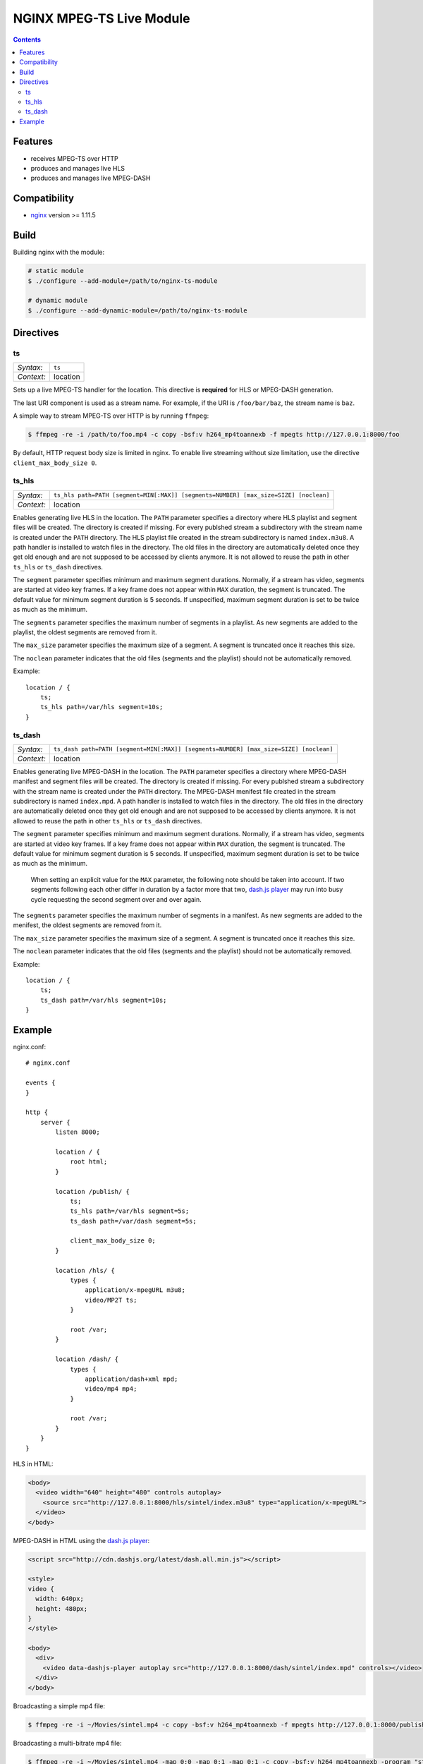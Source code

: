 *************************
NGINX MPEG-TS Live Module
*************************


.. contents::


Features
========

- receives MPEG-TS over HTTP
- produces and manages live HLS
- produces and manages live MPEG-DASH


Compatibility
=============

- `nginx <http://nginx.org>`_ version >= 1.11.5


Build
=====

Building nginx with the module:

.. code-block:: bash

    # static module
    $ ./configure --add-module=/path/to/nginx-ts-module

    # dynamic module
    $ ./configure --add-dynamic-module=/path/to/nginx-ts-module


Directives
==========

ts
--

========== ========
*Syntax:*  ``ts``
*Context:* location
========== ========

Sets up a live MPEG-TS handler for the location.
This directive is **required** for HLS or MPEG-DASH generation.

The last URI component is used as a stream name.
For example, if the URI is ``/foo/bar/baz``, the stream name is ``baz``.

A simple way to stream MPEG-TS over HTTP is by running ``ffmpeg``:

.. code-block:: bash
  
    $ ffmpeg -re -i /path/to/foo.mp4 -c copy -bsf:v h264_mp4toannexb -f mpegts http://127.0.0.1:8000/foo


By default, HTTP request body size is limited in nginx.
To enable live streaming without size limitation, use the directive
``client_max_body_size 0``.


ts_hls
------

========== ========
*Syntax:*  ``ts_hls path=PATH [segment=MIN[:MAX]] [segments=NUMBER] [max_size=SIZE] [noclean]``
*Context:* location
========== ========

Enables generating live HLS in the location.
The ``PATH`` parameter specifies a directory where HLS playlist and segment
files will be created.
The directory is created if missing.
For every publshed stream a subdirectory with the stream name is created under
the ``PATH`` directory.
The HLS playlist file created in the stream subdirectory is named
``index.m3u8``.
A path handler is installed to watch files in the directory.
The old files in the directory are automatically deleted once they get old
enough and are not supposed to be accessed by clients anymore.
It is not allowed to reuse the path in other ``ts_hls`` or ``ts_dash``
directives.

The ``segment`` parameter specifies minimum and maximum segment durations.
Normally, if a stream has video, segments are started at video key frames.
If a key frame does not appear within ``MAX`` duration, the segment is
truncated.
The default value for minimum segment duration is 5 seconds.
If unspecified, maximum segment duration is set to be twice as much as the
minimum.

The ``segments`` parameter specifies the maximum number of segments in a
playlist.
As new segments are added to the playlist, the oldest segments are removed from
it.

The ``max_size`` parameter specifies the maximum size of a segment.
A segment is truncated once it reaches this size.

The ``noclean`` parameter indicates that the old files (segments and the
playlist) should not be automatically removed.

Example::

    location / {
        ts;
        ts_hls path=/var/hls segment=10s;
    }


ts_dash
-------

========== ========
*Syntax:*  ``ts_dash path=PATH [segment=MIN[:MAX]] [segments=NUMBER] [max_size=SIZE] [noclean]``
*Context:* location
========== ========

Enables generating live MPEG-DASH in the location.
The ``PATH`` parameter specifies a directory where MPEG-DASH manifest and
segment files will be created.
The directory is created if missing.
For every publshed stream a subdirectory with the stream name is created under
the ``PATH`` directory.
The MPEG-DASH menifest file created in the stream subdirectory is named
``index.mpd``.
A path handler is installed to watch files in the directory.
The old files in the directory are automatically deleted once they get old
enough and are not supposed to be accessed by clients anymore.
It is not allowed to reuse the path in other ``ts_hls`` or ``ts_dash``
directives.

The ``segment`` parameter specifies minimum and maximum segment durations.
Normally, if a stream has video, segments are started at video key frames.
If a key frame does not appear within ``MAX`` duration, the segment is
truncated.
The default value for minimum segment duration is 5 seconds.
If unspecified, maximum segment duration is set to be twice as much as the
minimum.

  When setting an explicit value for the ``MAX`` parameter, the following
  note should be taken into account.
  If two segments following each other differ in duration by a factor more that
  two, `dash.js player <https://github.com/Dash-Industry-Forum/dash.js>`_
  may run into busy cycle requesting the second segment over and over again.

The ``segments`` parameter specifies the maximum number of segments in a
manifest.
As new segments are added to the menifest, the oldest segments are removed from
it.

The ``max_size`` parameter specifies the maximum size of a segment.
A segment is truncated once it reaches this size.

The ``noclean`` parameter indicates that the old files (segments and the
playlist) should not be automatically removed.

Example::

    location / {
        ts;
        ts_dash path=/var/hls segment=10s;
    }


Example
=======

nginx.conf::

    # nginx.conf

    events {
    }

    http {
        server {
            listen 8000;

            location / {
                root html;
            }

            location /publish/ {
                ts;
                ts_hls path=/var/hls segment=5s;
                ts_dash path=/var/dash segment=5s;

                client_max_body_size 0;
            }

            location /hls/ {
                types {
                    application/x-mpegURL m3u8;
                    video/MP2T ts;
                }

                root /var;
            }

            location /dash/ {
                types {
                    application/dash+xml mpd;
                    video/mp4 mp4;
                }

                root /var;
            }
        }
    }

HLS in HTML:

.. code-block:: html

    <body>
      <video width="640" height="480" controls autoplay>
        <source src="http://127.0.0.1:8000/hls/sintel/index.m3u8" type="application/x-mpegURL">
      </video>
    </body>

MPEG-DASH in HTML using the `dash.js player <https://github.com/Dash-Industry-Forum/dash.js>`_:

.. code-block:: html

    <script src="http://cdn.dashjs.org/latest/dash.all.min.js"></script>

    <style>
    video {
      width: 640px;
      height: 480px;
    }
    </style>

    <body>
      <div>
        <video data-dashjs-player autoplay src="http://127.0.0.1:8000/dash/sintel/index.mpd" controls></video>
      </div>
    </body>

Broadcasting a simple mp4 file:

.. code-block:: bash

    $ ffmpeg -re -i ~/Movies/sintel.mp4 -c copy -bsf:v h264_mp4toannexb -f mpegts http://127.0.0.1:8000/publish/sintel

Broadcasting a multi-bitrate mp4 file:

.. code-block:: bash

    $ ffmpeg -re -i ~/Movies/sintel.mp4 -map 0:0 -map 0:1 -map 0:1 -c copy -bsf:v h264_mp4toannexb -program "st=0:st=1" -program "st=2" -f mpegts http://127.0.0.1:8000/publish/sintel
